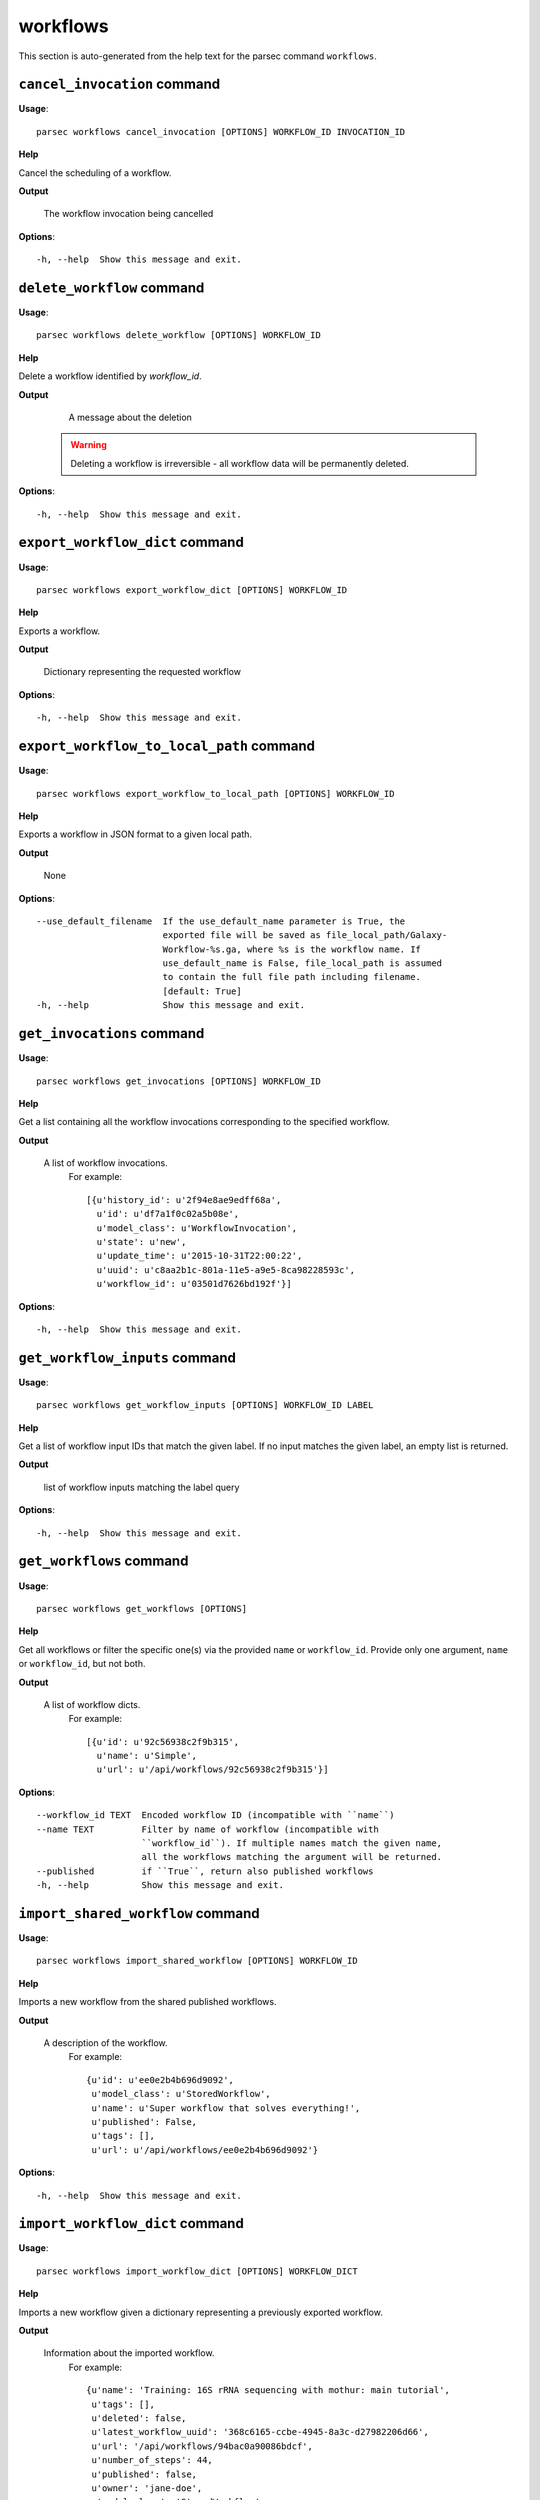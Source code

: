 workflows
=========

This section is auto-generated from the help text for the parsec command
``workflows``.


``cancel_invocation`` command
-----------------------------

**Usage**::

    parsec workflows cancel_invocation [OPTIONS] WORKFLOW_ID INVOCATION_ID

**Help**

Cancel the scheduling of a workflow.


**Output**


    The workflow invocation being cancelled
    
**Options**::


      -h, --help  Show this message and exit.
    

``delete_workflow`` command
---------------------------

**Usage**::

    parsec workflows delete_workflow [OPTIONS] WORKFLOW_ID

**Help**

Delete a workflow identified by `workflow_id`.


**Output**


    A message about the deletion

   .. warning::
       Deleting a workflow is irreversible - all workflow data
       will be permanently deleted.
    
**Options**::


      -h, --help  Show this message and exit.
    

``export_workflow_dict`` command
--------------------------------

**Usage**::

    parsec workflows export_workflow_dict [OPTIONS] WORKFLOW_ID

**Help**

Exports a workflow.


**Output**


    Dictionary representing the requested workflow
    
**Options**::


      -h, --help  Show this message and exit.
    

``export_workflow_to_local_path`` command
-----------------------------------------

**Usage**::

    parsec workflows export_workflow_to_local_path [OPTIONS] WORKFLOW_ID

**Help**

Exports a workflow in JSON format to a given local path.


**Output**


    None
    
**Options**::


      --use_default_filename  If the use_default_name parameter is True, the
                              exported file will be saved as file_local_path/Galaxy-
                              Workflow-%s.ga, where %s is the workflow name. If
                              use_default_name is False, file_local_path is assumed
                              to contain the full file path including filename.
                              [default: True]
      -h, --help              Show this message and exit.
    

``get_invocations`` command
---------------------------

**Usage**::

    parsec workflows get_invocations [OPTIONS] WORKFLOW_ID

**Help**

Get a list containing all the workflow invocations corresponding to the specified workflow.


**Output**


    A list of workflow invocations.
     For example::

       [{u'history_id': u'2f94e8ae9edff68a',
         u'id': u'df7a1f0c02a5b08e',
         u'model_class': u'WorkflowInvocation',
         u'state': u'new',
         u'update_time': u'2015-10-31T22:00:22',
         u'uuid': u'c8aa2b1c-801a-11e5-a9e5-8ca98228593c',
         u'workflow_id': u'03501d7626bd192f'}]
    
**Options**::


      -h, --help  Show this message and exit.
    

``get_workflow_inputs`` command
-------------------------------

**Usage**::

    parsec workflows get_workflow_inputs [OPTIONS] WORKFLOW_ID LABEL

**Help**

Get a list of workflow input IDs that match the given label. If no input matches the given label, an empty list is returned.


**Output**


    list of workflow inputs matching the label query
    
**Options**::


      -h, --help  Show this message and exit.
    

``get_workflows`` command
-------------------------

**Usage**::

    parsec workflows get_workflows [OPTIONS]

**Help**

Get all workflows or filter the specific one(s) via the provided ``name`` or ``workflow_id``. Provide only one argument, ``name`` or ``workflow_id``, but not both.


**Output**


    A list of workflow dicts.
            For example::

              [{u'id': u'92c56938c2f9b315',
                u'name': u'Simple',
                u'url': u'/api/workflows/92c56938c2f9b315'}]
    
**Options**::


      --workflow_id TEXT  Encoded workflow ID (incompatible with ``name``)
      --name TEXT         Filter by name of workflow (incompatible with
                          ``workflow_id``). If multiple names match the given name,
                          all the workflows matching the argument will be returned.
      --published         if ``True``, return also published workflows
      -h, --help          Show this message and exit.
    

``import_shared_workflow`` command
----------------------------------

**Usage**::

    parsec workflows import_shared_workflow [OPTIONS] WORKFLOW_ID

**Help**

Imports a new workflow from the shared published workflows.


**Output**


    A description of the workflow.
     For example::

       {u'id': u'ee0e2b4b696d9092',
        u'model_class': u'StoredWorkflow',
        u'name': u'Super workflow that solves everything!',
        u'published': False,
        u'tags': [],
        u'url': u'/api/workflows/ee0e2b4b696d9092'}
    
**Options**::


      -h, --help  Show this message and exit.
    

``import_workflow_dict`` command
--------------------------------

**Usage**::

    parsec workflows import_workflow_dict [OPTIONS] WORKFLOW_DICT

**Help**

Imports a new workflow given a dictionary representing a previously exported workflow.


**Output**


    Information about the imported workflow.
     For example::

       {u'name': 'Training: 16S rRNA sequencing with mothur: main tutorial',
        u'tags': [],
        u'deleted': false,
        u'latest_workflow_uuid': '368c6165-ccbe-4945-8a3c-d27982206d66',
        u'url': '/api/workflows/94bac0a90086bdcf',
        u'number_of_steps': 44,
        u'published': false,
        u'owner': 'jane-doe',
        u'model_class': 'StoredWorkflow',
        u'id': '94bac0a90086bdcf'}
    
**Options**::


      --publish   if ``True`` the uploaded workflow will be published; otherwise it
                  will be visible only by the user which uploads it (default)
      -h, --help  Show this message and exit.
    

``import_workflow_from_local_path`` command
-------------------------------------------

**Usage**::

    parsec workflows import_workflow_from_local_path [OPTIONS]

**Help**

Imports a new workflow given the path to a file containing a previously exported workflow.


**Output**


    Information about the imported workflow.
     For example::

       {u'name': 'Training: 16S rRNA sequencing with mothur: main tutorial',
        u'tags': [],
        u'deleted': false,
        u'latest_workflow_uuid': '368c6165-ccbe-4945-8a3c-d27982206d66',
        u'url': '/api/workflows/94bac0a90086bdcf',
        u'number_of_steps': 44,
        u'published': false,
        u'owner': 'jane-doe',
        u'model_class': 'StoredWorkflow',
        u'id': '94bac0a90086bdcf'}
    
**Options**::


      --publish   if ``True`` the uploaded workflow will be published; otherwise it
                  will be visible only by the user which uploads it (default)
      -h, --help  Show this message and exit.
    

``invoke_workflow`` command
---------------------------

**Usage**::

    parsec workflows invoke_workflow [OPTIONS] WORKFLOW_ID

**Help**

Invoke the workflow identified by ``workflow_id``. This will cause a workflow to be scheduled and return an object describing the workflow invocation.


**Output**


    A dict containing the workflow invocation describing the
     scheduling of the workflow. For example::

       {u'history_id': u'2f94e8ae9edff68a',
        u'id': u'df7a1f0c02a5b08e',
        u'inputs': {u'0': {u'id': u'a7db2fac67043c7e',
          u'src': u'hda',
          u'uuid': u'7932ffe0-2340-4952-8857-dbaa50f1f46a'}},
        u'model_class': u'WorkflowInvocation',
        u'state': u'ready',
        u'steps': [{u'action': None,
          u'id': u'd413a19dec13d11e',
          u'job_id': None,
          u'model_class': u'WorkflowInvocationStep',
          u'order_index': 0,
          u'state': None,
          u'update_time': u'2015-10-31T22:00:26',
          u'workflow_step_id': u'cbbbf59e8f08c98c',
          u'workflow_step_label': None,
          u'workflow_step_uuid': u'b81250fd-3278-4e6a-b269-56a1f01ef485'},
         {u'action': None,
          u'id': u'2f94e8ae9edff68a',
          u'job_id': u'e89067bb68bee7a0',
          u'model_class': u'WorkflowInvocationStep',
          u'order_index': 1,
          u'state': u'new',
          u'update_time': u'2015-10-31T22:00:26',
          u'workflow_step_id': u'964b37715ec9bd22',
          u'workflow_step_label': None,
          u'workflow_step_uuid': u'e62440b8-e911-408b-b124-e05435d3125e'}],
        u'update_time': u'2015-10-31T22:00:26',
        u'uuid': u'c8aa2b1c-801a-11e5-a9e5-8ca98228593c',
        u'workflow_id': u'03501d7626bd192f'}

   The ``params`` dict should be specified as follows::

     {STEP_ID: PARAM_DICT, ...}

   where PARAM_DICT is::

     {PARAM_NAME: VALUE, ...}

   For backwards compatibility, the following (deprecated) format is
   also supported for ``params``::

     {TOOL_ID: PARAM_DICT, ...}

   in which case PARAM_DICT affects all steps with the given tool id.
   If both by-tool-id and by-step-id specifications are used, the
   latter takes precedence.

   Finally (again, for backwards compatibility), PARAM_DICT can also
   be specified as::

     {'param': PARAM_NAME, 'value': VALUE}

   Note that this format allows only one parameter to be set per step.

   For a ``repeat`` parameter, the names of the contained parameters needs
   to be specified as ``<repeat name>_<repeat index>|<param name>``, with
   the repeat index starting at 0. For example, if the tool XML contains::

     <repeat name="cutoff" title="Parameters used to filter cells" min="1">
       <param name="name" type="text" value="n_genes" label="Name of param...">
         <option value="n_genes">n_genes</option>
         <option value="n_counts">n_counts</option>
       </param>
       <param name="min" type="float" value="0" min="0" label="Min value"/>
     </repeat>

   then the PARAM_DICT should be something like::

     {
       ...
       "cutoff_0|name": "n_genes",
       "cutoff_0|min": "2",
       "cutoff_1|name": "n_counts",
       "cutoff_1|min": "4",
       ...
     }

   At the time of this writing, it is not possible to change the number of
   times the contained parameters are repeated. Therefore, the parameter
   indexes can go from 0 to n-1, where n is the number of times the
   repeated element was added when the workflow was saved in the Galaxy UI.

   The ``replacement_params`` dict should map parameter names in
   post-job actions (PJAs) to their runtime values. For
   instance, if the final step has a PJA like the following::

     {u'RenameDatasetActionout_file1': {u'action_arguments': {u'newname': u'${output}'},
       u'action_type': u'RenameDatasetAction',
       u'output_name': u'out_file1'}}

   then the following renames the output dataset to 'foo'::

     replacement_params = {'output': 'foo'}

   see also `this email thread
   <http://lists.bx.psu.edu/pipermail/galaxy-dev/2011-September/006875.html>`_.

   .. warning::
     Historically, the ``run_workflow`` method consumed a ``dataset_map``
     data structure that was indexed by unencoded workflow step IDs. These
     IDs would not be stable across Galaxy instances. The new ``inputs``
     property is instead indexed by either the ``order_index`` property
     (which is stable across workflow imports) or the step UUID which is
     also stable.
    
**Options**::


      --inputs TEXT                   A mapping of workflow inputs to datasets and
                                      dataset collections. The datasets source can
                                      be a LibraryDatasetDatasetAssociation
                                      (``ldda``), LibraryDataset (``ld``),
                                      HistoryDatasetAssociation (``hda``), or
                                      HistoryDatasetCollectionAssociation
                                      (``hdca``).
      --params TEXT                   A mapping of non-datasets tool parameters (see
                                      below)
      --history_id TEXT               The encoded history ID where to store the
                                      workflow output. Alternatively,
                                      ``history_name`` may be specified to create a
                                      new history.
      --history_name TEXT             Create a new history with the given name to
                                      store the workflow output. If both
                                      ``history_id`` and ``history_name`` are
                                      provided, ``history_name`` is ignored. If
                                      neither is specified, a new 'Unnamed history'
                                      is created.
      --import_inputs_to_history      If ``True``, used workflow inputs will be
                                      imported into the history. If ``False``, only
                                      workflow outputs will be visible in the given
                                      history.
      --replacement_params TEXT       pattern-based replacements for post-job
                                      actions (see below)
      --allow_tool_state_corrections  If True, allow Galaxy to fill in missing tool
                                      state when running workflows. This may be
                                      useful for workflows using tools that have
                                      changed over time or for workflows built
                                      outside of Galaxy with only a subset of inputs
                                      defined.
      -h, --help                      Show this message and exit.
    

``run_invocation_step_action`` command
--------------------------------------

**Usage**::

    parsec workflows run_invocation_step_action [OPTIONS] WORKFLOW_ID

**Help**

nature of this action and what is expected will vary based on the the type of workflow step (the only currently valid action is True/False for pause steps).


**Output**


    Representation of the workflow invocation step
    
**Options**::


      -h, --help  Show this message and exit.
    

``run_workflow`` command
------------------------

**Usage**::

    parsec workflows run_workflow [OPTIONS] WORKFLOW_ID

**Help**

Run the workflow identified by ``workflow_id``.


**Output**


    A dict containing the history ID where the outputs are placed
     as well as output dataset IDs. For example::

       {u'history': u'64177123325c9cfd',
        u'outputs': [u'aa4d3084af404259']}

   The ``params`` dict should be specified as follows::

     {STEP_ID: PARAM_DICT, ...}

   where PARAM_DICT is::

     {PARAM_NAME: VALUE, ...}

   For backwards compatibility, the following (deprecated) format is
   also supported for ``params``::

     {TOOL_ID: PARAM_DICT, ...}

   in which case PARAM_DICT affects all steps with the given tool id.
   If both by-tool-id and by-step-id specifications are used, the
   latter takes precedence.

   Finally (again, for backwards compatibility), PARAM_DICT can also
   be specified as::

     {'param': PARAM_NAME, 'value': VALUE}

   Note that this format allows only one parameter to be set per step.

   The ``replacement_params`` dict should map parameter names in
   post-job actions (PJAs) to their runtime values. For
   instance, if the final step has a PJA like the following::

     {u'RenameDatasetActionout_file1': {u'action_arguments': {u'newname': u'${output}'},
       u'action_type': u'RenameDatasetAction',
       u'output_name': u'out_file1'}}

   then the following renames the output dataset to 'foo'::

     replacement_params = {'output': 'foo'}

   see also `this email thread
   <http://lists.bx.psu.edu/pipermail/galaxy-dev/2011-September/006875.html>`_.

   .. warning::
       This method waits for the whole workflow to be scheduled before
       returning and does not scale to large workflows as a result. This
       method has therefore been deprecated in favor of
       :meth:`invoke_workflow`, which also features improved default
       behavior for dataset input handling.
    
**Options**::


      --dataset_map TEXT          A mapping of workflow inputs to datasets. The
                                  datasets source can be a
                                  LibraryDatasetDatasetAssociation (``ldda``),
                                  LibraryDataset (``ld``), or
                                  HistoryDatasetAssociation (``hda``). The map must
                                  be in the following format: ``{'<input>': {'id':
                                  <encoded dataset ID>, 'src': '[ldda, ld, hda]'}}``
                                  (e.g. ``{'23': {'id': '29beef4fadeed09f', 'src':
                                  'ld'}}``)
      --params TEXT               A mapping of non-datasets tool parameters (see
                                  below)
      --history_id TEXT           The encoded history ID where to store the workflow
                                  output. Alternatively, ``history_name`` may be
                                  specified to create a new history.
      --history_name TEXT         Create a new history with the given name to store
                                  the workflow output. If both ``history_id`` and
                                  ``history_name`` are provided, ``history_name`` is
                                  ignored. If neither is specified, a new 'Unnamed
                                  history' is created.
      --import_inputs_to_history  If ``True``, used workflow inputs will be imported
                                  into the history. If ``False``, only workflow
                                  outputs will be visible in the given history.
      --replacement_params TEXT   pattern-based replacements for post-job actions
                                  (see below)
      -h, --help                  Show this message and exit.
    

``show_invocation`` command
---------------------------

**Usage**::

    parsec workflows show_invocation [OPTIONS] WORKFLOW_ID INVOCATION_ID

**Help**

Get a workflow invocation object representing the scheduling of a workflow. This object may be sparse at first (missing inputs and invocation steps) and will become more populated as the workflow is actually scheduled.


**Output**


    The workflow invocation.
     For example::

       {u'history_id': u'2f94e8ae9edff68a',
        u'id': u'df7a1f0c02a5b08e',
        u'inputs': {u'0': {u'id': u'a7db2fac67043c7e',
          u'src': u'hda',
          u'uuid': u'7932ffe0-2340-4952-8857-dbaa50f1f46a'}},
        u'model_class': u'WorkflowInvocation',
        u'state': u'ready',
        u'steps': [{u'action': None,
          u'id': u'd413a19dec13d11e',
          u'job_id': None,
          u'model_class': u'WorkflowInvocationStep',
          u'order_index': 0,
          u'state': None,
          u'update_time': u'2015-10-31T22:00:26',
          u'workflow_step_id': u'cbbbf59e8f08c98c',
          u'workflow_step_label': None,
          u'workflow_step_uuid': u'b81250fd-3278-4e6a-b269-56a1f01ef485'},
         {u'action': None,
          u'id': u'2f94e8ae9edff68a',
          u'job_id': u'e89067bb68bee7a0',
          u'model_class': u'WorkflowInvocationStep',
          u'order_index': 1,
          u'state': u'new',
          u'update_time': u'2015-10-31T22:00:26',
          u'workflow_step_id': u'964b37715ec9bd22',
          u'workflow_step_label': None,
          u'workflow_step_uuid': u'e62440b8-e911-408b-b124-e05435d3125e'}],
        u'update_time': u'2015-10-31T22:00:26',
        u'uuid': u'c8aa2b1c-801a-11e5-a9e5-8ca98228593c',
        u'workflow_id': u'03501d7626bd192f'}
    
**Options**::


      -h, --help  Show this message and exit.
    

``show_invocation_step`` command
--------------------------------

**Usage**::

    parsec workflows show_invocation_step [OPTIONS] WORKFLOW_ID INVOCATION_ID

**Help**

See the details of a particular workflow invocation step.


**Output**


    The workflow invocation step.
     For example::

       {u'action': None,
        u'id': u'63cd3858d057a6d1',
        u'job_id': None,
        u'model_class': u'WorkflowInvocationStep',
        u'order_index': 2,
        u'state': None,
        u'update_time': u'2015-10-31T22:11:14',
        u'workflow_step_id': u'52e496b945151ee8',
        u'workflow_step_label': None,
        u'workflow_step_uuid': u'4060554c-1dd5-4287-9040-8b4f281cf9dc'}
    
**Options**::


      -h, --help  Show this message and exit.
    

``show_workflow`` command
-------------------------

**Usage**::

    parsec workflows show_workflow [OPTIONS] WORKFLOW_ID

**Help**

Display information needed to run a workflow.


**Output**


    A description of the workflow and its inputs.
     For example::

       {u'id': u'92c56938c2f9b315',
        u'inputs': {u'23': {u'label': u'Input Dataset', u'value': u''}},
        u'name': u'Simple',
        u'url': u'/api/workflows/92c56938c2f9b315'}
    
**Options**::


      -h, --help  Show this message and exit.
    
